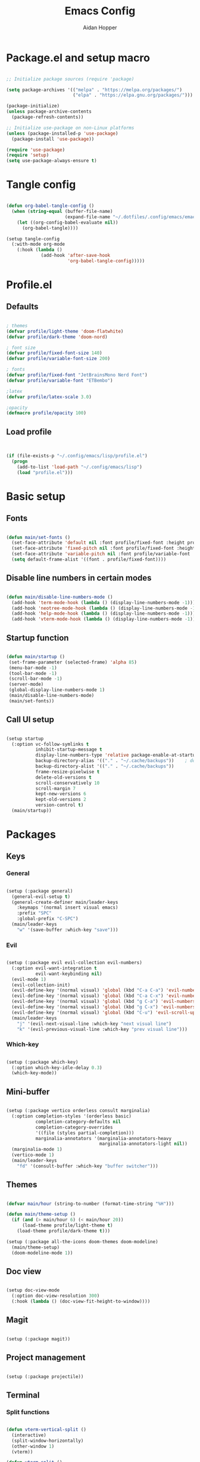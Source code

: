 #+title: Emacs Config
#+author: Aidan Hopper
#+property: header-args:emacs-lisp :tangle ~/.config/emacs/init.el :results none
#+startup: overview

* Package.el and setup macro
#+begin_src emacs-lisp

  ;; Initialize package sources (require 'package)

  (setq package-archives '(("melpa" . "https://melpa.org/packages/")
                           ("elpa" . "https://elpa.gnu.org/packages/")))

  (package-initialize)
  (unless package-archive-contents
    (package-refresh-contents))

  ;; Initialize use-package on non-Linux platforms
  (unless (package-installed-p 'use-package)
    (package-install 'use-package))

  (require 'use-package)
  (require 'setup)
  (setq use-package-always-ensure t)

#+end_src

* Tangle config
#+begin_src emacs-lisp

  (defun org-babel-tangle-config ()
    (when (string-equal (buffer-file-name)
                        (expand-file-name "~/.dotfiles/.config/emacs/emacs.org"))
      (let ((org-config-babel-evaluate nil))
        (org-babel-tangle))))

  (setup tangle-config
    (:with-mode org-mode
      (:hook (lambda ()
               (add-hook 'after-save-hook
                         'org-babel-tangle-config)))))

#+end_src

* Profile.el
** Defaults
#+begin_src emacs-lisp

  ; themes
  (defvar profile/light-theme 'doom-flatwhite)
  (defvar profile/dark-theme 'doom-nord)

  ; font size
  (defvar profile/fixed-font-size 140)
  (defvar profile/variable-font-size 200)

  ; fonts
  (defvar profile/fixed-font "JetBrainsMono Nerd Font")
  (defvar profile/variable-font "ETBembo")

  ;latex
  (defvar profile/latex-scale 3.0)

  ;opacity
  (defmacro profile/opacity 100)

#+end_src

** Load profile
#+begin_src emacs-lisp


  (if (file-exists-p "~/.config/emacs/lisp/profile.el")
    (progn
      (add-to-list 'load-path "~/.config/emacs/lisp")
      (load "profile.el")))

#+end_src

* Basic setup
** Fonts
#+begin_src emacs-lisp

  (defun main/set-fonts ()
    (set-face-attribute 'default nil :font profile/fixed-font :height profile/fixed-font-size)
    (set-face-attribute 'fixed-pitch nil :font profile/fixed-font :height profile/fixed-font-size)
    (set-face-attribute 'variable-pitch nil :font profile/variable-font :height profile/variable-font-size)
    (setq default-frame-alist '((font . profile/fixed-font))))

#+end_src

** Disable line numbers in certain modes
#+begin_src emacs-lisp

  (defun main/disable-line-numbers-mode ()
    (add-hook 'term-mode-hook (lambda () (display-line-numbers-mode -1)))
    (add-hook 'neotree-mode-hook (lambda () (display-line-numbers-mode -1)))
    (add-hook 'help-mode-hook (lambda () (display-line-numbers-mode -1)))
    (add-hook 'vterm-mode-hook (lambda () (display-line-numbers-mode -1))))

#+end_src

** Startup function
#+begin_src emacs-lisp

  (defun main/startup ()
   (set-frame-parameter (selected-frame) 'alpha 85)
   (menu-bar-mode -1)
   (tool-bar-mode -1)
   (scroll-bar-mode -1)
   (server-mode)
   (global-display-line-numbers-mode 1)
   (main/disable-line-numbers-mode)
   (main/set-fonts))

#+end_src 

** Call UI setup
#+begin_src emacs-lisp

  (setup startup
    (:option vc-follow-symlinks t
             inhibit-startup-message t
             display-line-numbers-type 'relative package-enable-at-startup nil backup-by-copying t      ; don't clobber symlinks
             backup-directory-alias '(("." . "~/.cache/backups"))    ; don't litter my vs tree
             backup-directory-alist '(("." . "~/.cache/backups"))
             frame-resize-pixelwise t
             delete-old-versions t
             scroll-conservatively 10
             scroll-margin 7
             kept-new-versions 6
             kept-old-versions 2
             version-control t)
    (main/startup))

#+end_src

* Packages
** Keys
*** General
#+begin_src emacs-lisp

  (setup (:package general)
    (general-evil-setup t)
    (general-create-definer main/leader-keys
      :keymaps '(normal insert visual emacs)
      :prefix "SPC"
      :global-prefix "C-SPC")
    (main/leader-keys
      "w" '(save-buffer :which-key "save")))

#+end_src

*** Evil
#+begin_src emacs-lisp

  (setup (:package evil evil-collection evil-numbers)
    (:option evil-want-integration t
             evil-want-keybinding nil)
    (evil-mode 1)
    (evil-collection-init)
    (evil-define-key '(normal visual) 'global (kbd "C-a C-a") 'evil-numbers/inc-at-pt)
    (evil-define-key '(normal visual) 'global (kbd "C-a C-x") 'evil-numbers/dec-at-pt)
    (evil-define-key '(normal visual) 'global (kbd "g C-a") 'evil-numbers/inc-at-pt-incremental)
    (evil-define-key '(normal visual) 'global (kbd "g C-x") 'evil-numbers/dec-at-pt-incremental)
    (evil-define-key '(normal visual) 'global (kbd "C-u") 'evil-scroll-up)
    (main/leader-keys
      "j" '(evil-next-visual-line :which-key "next visual line")
      "k" '(evil-previous-visual-line :which-key "prev visual line")))

#+end_src

*** Which-key
#+begin_src emacs-lisp

  (setup (:package which-key)
    (:option which-key-idle-delay 0.3)
    (which-key-mode))

#+end_src

** Mini-buffer
#+begin_src emacs-lisp

  (setup (:package vertico orderless consult marginalia)
    (:option completion-styles '(orderless basic)
             completion-category-defaults nil
             completion-category-overrides
             '((file (styles partial-completion)))
             marginalia-annotators '(marginalia-annotators-heavy
                                     marginalia-annotators-light nil))
    (marginalia-mode 1)
    (vertico-mode 1)
    (main/leader-keys
      "fd" '(consult-buffer :which-key "buffer switcher")))

#+end_src

** Themes
#+begin_src emacs-lisp

  (defvar main/hour (string-to-number (format-time-string "%H")))

  (defun main/theme-setup ()
    (if (and (> main/hour 6) (< main/hour 20))
        (load-theme profile/light-theme t)
      (load-theme profile/dark-theme t)))

  (setup (:package all-the-icons doom-themes doom-modeline)
    (main/theme-setup)
    (doom-modeline-mode 1))

#+end_src

** Doc view
#+begin_src emacs-lisp

  (setup doc-view-mode
    (:option doc-view-resolution 300)
    (:hook (lambda () (doc-view-fit-height-to-window))))

#+end_src

** Magit
#+begin_src emacs-lisp

  (setup (:package magit))

#+end_src

** Project management
#+begin_src emacs-lisp

  (setup (:package projectile))

#+end_src

** Terminal
*** Split functions
#+begin_src emacs-lisp

  (defun vterm-vertical-split () 
    (interactive)
    (split-window-horizontally)
    (other-window 1)
    (vterm))

  (defun vterm-split () 
    (interactive)
    (split-window-vertically)
    (other-window 1)
    (vterm))

#+end_src

*** Vterm setup
#+begin_src emacs-lisp

  (setup (:package vterm)
    (:bind "C-c s v" vterm-vertical-split)
    (:when-loaded
      (progn
        (setq vterm-max-scrollback 10000)
        (advice-add 'evil-collection-vterm-insert :before #'vterm-reset-cursor-point))))

#+end_src

** Neotree
#+begin_src emacs-lisp

  (setup (:package neotree))

#+end_src

** Fzf
*** Fcd
#+begin_src emacs-lisp

  (defun fcd ()
    (interactive)
    (fzf-find-file "~"))

#+end_src

*** Fzf setup
#+begin_src emacs-lisp

  (setup (:package fzf)
    (setenv "FZF_DEFAULT_COMMAND" "find -type f")
    (main/leader-keys
      "pf" '(fcd :which-key "fzf files in home dir")
      "fg" '(projectile-find-file :which-key "fzf files in current dir")))

#+end_src

** Plot
#+begin_src emacs-lisp

  (setup (:package gnuplot))

#+end_src

** Environment variables
#+begin_src emacs-lisp

  (setup (:package exec-path-from-shell)
    (exec-path-from-shell-copy-env "RUSTUP_HOME")
    (exec-path-from-shell-copy-env "CARGO_HOME"))

#+end_src

** Tab-bar
#+begin_src emacs-lisp

  (setup tab-bar
    (tab-bar-mode 1)
    (:option tab-bar-show 1)
    (main/leader-keys
     "t" '(tab-bar-new-tab :which-key "create new tab")))

#+end_src

** Development
*** Tree-sitter
#+begin_src emacs-lisp

  (setup (:package tree-sitter tree-sitter-langs)
    (:option global-tree-sitter-mode 1)
    (set-face-attribute 'tree-sitter-hl-face:punctuation nil :inherit 'fixed-pitch))

#+end_src

*** Snippets
#+begin_src emacs-lisp

  (setup (:package yasnippet yasnippet-snippets)
    (:option yas-snippet-dirs '("~/.config/emacs/snippets")
             yas-triggers-in-field t)
    (yas-global-mode 1))

#+end_src

*** LSP
**** LSP setup
#+begin_src emacs-lisp

  (setup (:package lsp-mode lsp-ui company)
    (:option lsp-ui-sideline-show-diagnostics t
             lsp-ui-sideline-show-hover t
             ;company-minimum-prefix-length 1
             lsp-ui-sideline-show-code-actions t))

#+end_src

**** LSP language function
Call this function when setting up any language with LSP support.
#+begin_src emacs-lisp

  (defun main/lsp-lang-setup ()
    (company-mode 1)
    (electric-pair-local-mode 1)
    (tree-sitter-hl-mode 1)
    (lsp-deferred))

#+end_src

*** Formatter
#+begin_src emacs-lisp

  (setup (:package format-all))

#+end_src

*** Parinfer
#+begin_src emacs-lisp

  (setup (:package parinfer-rust-mode)
    (:option parinfer-rust-dim-parens nil))

#+end_src

*** Languages 
**** Emacs lisp
#+begin_src emacs-lisp

  (setup elisp
    (:with-mode emacs-lisp-mode
      (:hook (lambda () (flymake-mode 1)
                        (parinfer-rust-mode 1)))))

#+end_src

**** Python
#+begin_src emacs-lisp

  (setup (:package python-mode lsp-pyright)
    (:with-mode python-mode
      (:hook (lambda () (require 'lsp-pyright)
                        (main/lsp-lang-setup)))))

#+end_src

**** C 
#+begin_src emacs-lisp

  (setup c-mode
     (:hook (lambda () (main/lsp-lang-setup))))

#+end_src

**** Rust
#+begin_src emacs-lisp

  (setup (:package rustic)
    (:hook (lambda () (main/lsp-lang-setup))))

#+end_src

**** JavaScript
#+begin_src emacs-lisp

  (setup (:package js2-mode tide)
    (add-to-list 'auto-mode-alist '("\\.js\\'" . js2-mode))
    (:hook (lambda () (main/lsp-lang-setup)
                      (tide-setup))))

#+end_src

* Org
** Basic org-mode setup
*** Font and modes
#+begin_src emacs-lisp

  (setq ispell-program-name "aspell")
  (setenv "PATH" (shell-command-to-string "echo -n $PATH"))
  (defun main/org-font-setup ()
    ;; Set faces for heading levels
    (dolist (face '((org-level-1 . 1.5)
                    (org-level-2 . 1.2)
                    (org-level-3 . 1.1)
                    (org-level-4 . 1.0)
                    (org-level-5 . 1.0)
                    (org-level-6 . 1.0)
                    (org-level-7 . 1.0)
                    (org-level-8 . 1.0)
                    (org-document-title . 2.0)))
      (set-face-attribute (car face) nil :font profile/variable-font :weight 'regular :height (cdr face)))
    (set-face-attribute 'org-indent nil :inherit '(org-hide fixed-pitch))
    (set-face-attribute 'org-block nil    :foreground nil :inherit 'fixed-pitch)
    (set-face-attribute 'org-code nil :inherit '(shadow fixed-pitch))
    (set-face-attribute 'org-table nil    :inherit '(shadow fixed-pitch))
    (set-face-attribute 'org-verbatim nil    :inherit 'fixed-pitch)
    (set-face-attribute 'org-table nil    :inherit 'fixed-pitch))

  (defun main/org-mode-setup ()
    (org-indent-mode 1)
    (flyspell-mode 1)
    (show-paren-mode 1)
    (yas-activate-extra-mode 'latex-mode)
    (variable-pitch-mode 1)
    (visual-fill-column-mode 1)
    (visual-line-mode 1)
    (org-display-inline-images)
    (display-line-numbers-mode -1)
    (org-bullets-mode 1)
    (main/org-font-setup))

#+end_src

*** Calling org setup
#+begin_src emacs-lisp

  (setup (:package org visual-fill-column org-bullets)
    (:option ispell-program-name "aspell"
             image-use-external-converter t
             org-image-actual-width (/ (display-pixel-width) 5)
             org-preview-latex-image-directory "~/.config/emacs/ltximg/ltximg"
             visual-fill-column-width 100
             visual-fill-column-center-text t
             org-startup-indented t
             org-bullets-bullet-list '(" ")
             org-ellipsis "  " ;; folding symbolgnu
             org-pretty-entities t
             org-hide-emphasis-markers t
             org-agenda-block-separator ""
             org-fontify-whole-heading-line t
             org-fontify-done-headline t
             org-fontify-quote-and-verse-blocks t)
    (:with-mode org-mode
      (:hook (lambda () 
               (main/org-mode-setup)))))

#+end_src

*** Org-babel
#+begin_src emacs-lisp

  (org-babel-do-load-languages
   'org-babel-load-languages
   '((emacs-lisp . t)
     (C . t)
     (latex . t)
     (gnuplot . t)
     (python . t)))

  (setq org-confirm-babel-evaluate nil)

#+end_src

*** LaTeX
#+begin_src emacs-lisp

  (setup 
    (:option org-format-latex-options
               (plist-put org-format-latex-options :scale profile/latex-scale)))

#+end_src

*** Structure templates
#+begin_src emacs-lisp

  (with-eval-after-load 'org
    ;; This is needed as of Org 9.2
    (require 'org-tempo)
    (add-to-list 'org-structure-template-alist '("clang" . "src C"))
    (add-to-list 'org-structure-template-alist '("cpp" . "src C++"))
    (add-to-list 'org-structure-template-alist '("gnuplot" . "src gnuplot"))
    (add-to-list 'org-structure-template-alist '("la" . "src latex"))
    (add-to-list 'org-structure-template-alist '("sh" . "src shell"))
    (add-to-list 'org-structure-template-alist '("el" . "src emacs-lisp"))
    (add-to-list 'org-structure-template-alist '("python" . "src python")))

#+end_src

** Agenda
#+begin_src emacs-lisp

  (setq org-agenda-files (directory-files-recursively "~/Notes" "\\.org$"))
  (setup (:package org-super-agenda))
  (require 'org-super-agenda)
 (let ((org-super-agenda-groups
       '(;; Each group has an implicit boolean OR operator between its selectors.
         (:name "Today"  ; Optionally specify section name
                :time-grid t  ; Items that appear on the time grid
                :todo "TODAY")  ; Items that have this TODO keyword
         (:name "Important"
                ;; Single arguments given alone
                :tag "bills"
                :priority "A")
         ;; Set order of multiple groups at once
         (:order-multi (2 (:name "Shopping in town"
                                 ;; Boolean AND group matches items that match all subgroups
                                 :and (:tag "shopping" :tag "@town"))
                          (:name "Food-related"
                                 ;; Multiple args given in list with implicit OR
                                 :tag ("food" "dinner"))
                          (:name "Personal"
                                 :habit t
                                 :tag "personal")
                          (:name "Space-related (non-moon-or-planet-related)"
                                 ;; Regexps match case-insensitively on the entire entry
                                 :and (:regexp ("space" "NASA")
                                               ;; Boolean NOT also has implicit OR between selectors
                                               :not (:regexp "moon" :tag "planet")))))
         ;; Groups supply their own section names when none are given
         (:todo "WAITING" :order 8)  ; Set order of this section
         (:todo ("SOMEDAY" "TO-READ" "CHECK" "TO-WATCH" "WATCHING")
                ;; Show this group at the end of the agenda (since it has the
                ;; highest number). If you specified this group last, items
                ;; with these todo keywords that e.g. have priority A would be
                ;; displayed in that group instead, because items are grouped
                ;; out in the order the groups are listed.
                :order 9)
         (:priority<= "B"
                      ;; Show this section after "Today" and "Important", because
                      ;; their order is unspecified, defaulting to 0. Sections
                      ;; are displayed lowest-number-first.
                      :order 1)
         ;; After the last group, the agenda will display items that didn't
         ;; match any of these groups, with the default order position of 99
         )))
  (org-agenda nil "a")) (org-super-agenda-mode 1)

#+end_src

** Org-roam
#+begin_src emacs-lisp

    (use-package org-roam
      :ensure t
      :custom
      (org-roam-directory (file-truename "~/Notes/roam/"))
      :bind (("C-c n l" . org-roam-buffer-toggle)
             ("C-c n f" . org-roam-node-find)
             ("C-c n g" . org-roam-graph)
             ("C-c n i" . org-roam-node-insert)
             ("C-c n c" . org-roam-capture)
             ;; Dailies
             ("C-c n j" . org-roam-dailies-capture-today))
      :config
      ;; If you're using a vertical completion framework, you might want a more informative completion interface
      (setq org-roam-node-display-template (concat "${title:*} " (propertize "${tags:10}" 'face 'org-tag)))
      (org-roam-db-autosync-mode)
      ;; If using org-roam-protocol
      (require 'org-roam-protocol))

    (setup (:package org-roam-ui)
      :config
    (setq org-roam-ui-sync-theme t
          org-roam-ui-follow t
          org-roam-ui-update-on-save t
          org-roam-ui-open-on-start t))

    (setup (:package consult-org-roam))
  (consult org-roam-mode 1)

#+end_src

** Org-present
*** Startup hook
#+begin_src emacs-lisp

  (defun main/org-present-hook ()
    (setq-local face-remapping-alist '(
                                       (default (:height 1.5) variable-pitch)
                                       (header-line (:height 4.5) variable-pitch)
                                       (org-document-title (:height 1.75) org-document-title)
                                       (org-document-info (:height 1.5) org-document-info)))
        ;(org-code (:height 1.55) org-code)
        ;(org-verbatim (:height 1.55) org-verbatim)
        ;(org-block (:height 1.25) org-block)
    (setq header-line-format " "))

#+end_src

*** Quit hook
#+begin_src emacs-lisp

  (defun main/org-present-quit-hook ()
    (setq header-line-format nil)
    (org-overview)
    (setq-local face-remapping-alist '((default variable-pitch default))))

#+end_src

*** Slide preparation
#+begin_src emacs-lisp

  (defun main/org-present-prepare-slide ()
    (org-overview)
    (org-show-entry)
    (org-show-children))

  (defun main/org-present-next ()
    (interactive)
    (org-present-next)
    (main/org-present-prepare-slide))

  (defun main/org-present-prev ()
    (interactive)
    (org-present-prev)
    (main/org-present-prepare-slide))

#+end_src

*** Setup
#+begin_src emacs-lisp

  (setup (:package org-present)
    (add-hook 'org-present-mode-hook 'main/org-present-hook)
    (add-hook 'org-present-mode-quit-hook 'main/org-present-quit-hook))

  (evil-define-key '(normal visual) 'global (kbd "C-c C-j") 'main/org-present-next)
  (evil-define-key '(normal visual) 'global (kbd "C-c C-k") 'main/org-present-prev)

#+end_src


